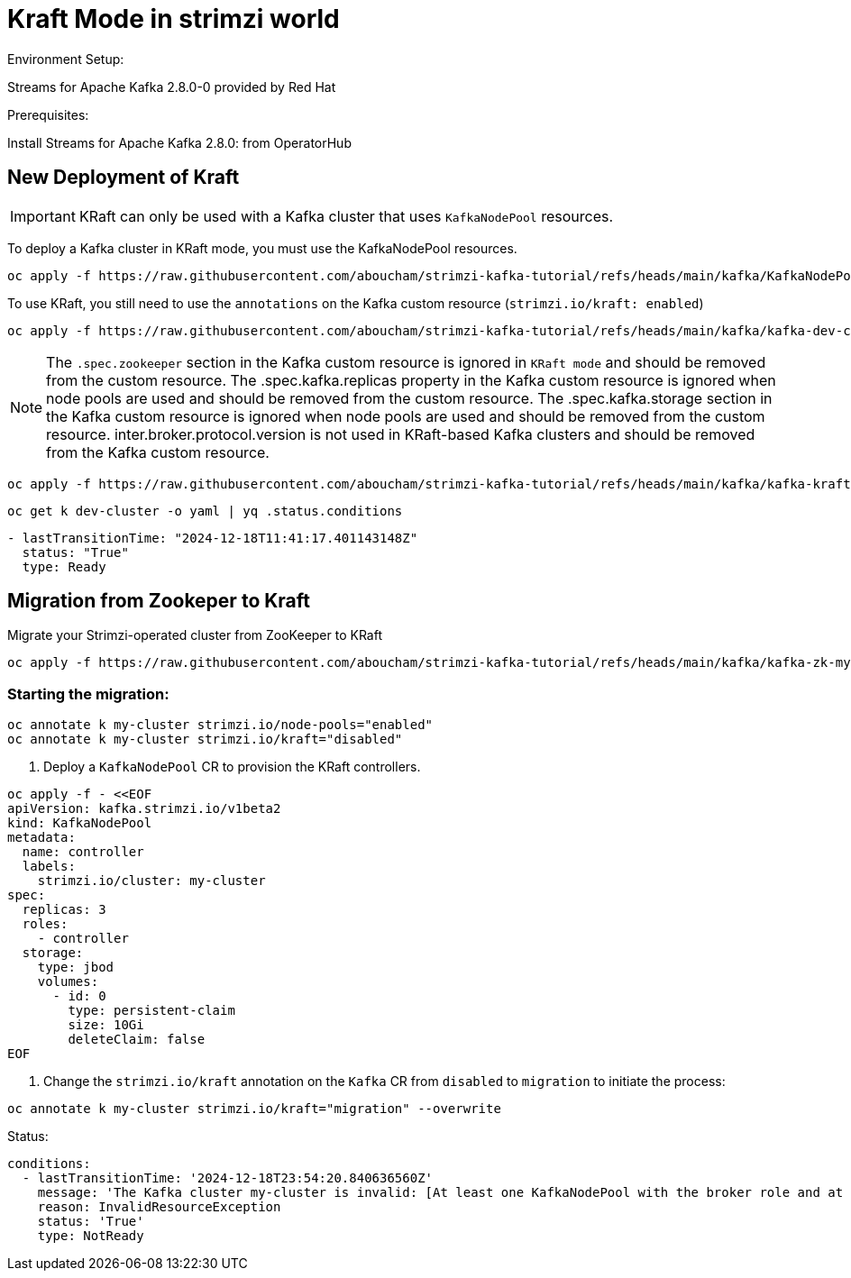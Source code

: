 = Kraft Mode in strimzi world

Environment Setup:

Streams for Apache Kafka 2.8.0-0 provided by Red Hat

Prerequisites:

Install Streams for Apache Kafka 2.8.0: from OperatorHub

== New Deployment of Kraft

IMPORTANT: KRaft can only be used with a Kafka cluster that uses `KafkaNodePool` resources.

To deploy a Kafka cluster in KRaft mode, you must use the KafkaNodePool resources.

[source, yaml,indent=0]
----
oc apply -f https://raw.githubusercontent.com/aboucham/strimzi-kafka-tutorial/refs/heads/main/kafka/KafkaNodePool-dev-cluster.yaml
----

To use KRaft, you still need to use the `annotations` on the Kafka custom resource (`strimzi.io/kraft: enabled`)

[source, yaml,indent=0]
----
oc apply -f https://raw.githubusercontent.com/aboucham/strimzi-kafka-tutorial/refs/heads/main/kafka/kafka-dev-cluster.yaml
----

NOTE: The `.spec.zookeeper` section in the Kafka custom resource is ignored in `KRaft mode` and should be removed from the custom resource.
The .spec.kafka.replicas property in the Kafka custom resource is ignored when node pools are used and should be removed from the custom resource.
The .spec.kafka.storage section in the Kafka custom resource is ignored when node pools are used and should be removed from the custom resource.
inter.broker.protocol.version is not used in KRaft-based Kafka clusters and should be removed from the Kafka custom resource.

[source, yaml,indent=0]
----
oc apply -f https://raw.githubusercontent.com/aboucham/strimzi-kafka-tutorial/refs/heads/main/kafka/kafka-kraft-dev-cluster.yaml
----

[source, yaml,indent=0]
----
oc get k dev-cluster -o yaml | yq .status.conditions
----
[source, yaml,indent=0]
----
- lastTransitionTime: "2024-12-18T11:41:17.401143148Z"
  status: "True"
  type: Ready
----

== Migration from Zookeper to Kraft

Migrate your Strimzi-operated cluster from ZooKeeper to KRaft

[source, yaml,indent=0]
----
oc apply -f https://raw.githubusercontent.com/aboucham/strimzi-kafka-tutorial/refs/heads/main/kafka/kafka-zk-my-cluster.yaml
----

=== Starting the migration:

[source, yaml,indent=0]
----
oc annotate k my-cluster strimzi.io/node-pools="enabled"
oc annotate k my-cluster strimzi.io/kraft="disabled"
----

1. Deploy a `KafkaNodePool` CR to provision the KRaft controllers. 

[source, yaml,indent=0]
----
oc apply -f - <<EOF
apiVersion: kafka.strimzi.io/v1beta2
kind: KafkaNodePool
metadata:
  name: controller
  labels:
    strimzi.io/cluster: my-cluster
spec:
  replicas: 3
  roles:
    - controller
  storage:
    type: jbod
    volumes:
      - id: 0
        type: persistent-claim
        size: 10Gi
        deleteClaim: false
EOF
----

2. Change the `strimzi.io/kraft` annotation on the `Kafka` CR from `disabled` to `migration` to initiate the process:

[source, yaml,indent=0]
----
oc annotate k my-cluster strimzi.io/kraft="migration" --overwrite
----

Status:

[source, yaml,indent=0]
----
  conditions:
    - lastTransitionTime: '2024-12-18T23:54:20.840636560Z'
      message: 'The Kafka cluster my-cluster is invalid: [At least one KafkaNodePool with the broker role and at least one replica is required when KRaft mode is enabled]'
      reason: InvalidResourceException
      status: 'True'
      type: NotReady
----

